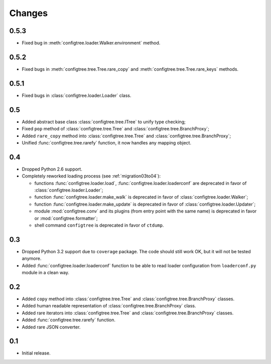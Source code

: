 Changes
=======

0.5.3
-----

*   Fixed bug in :meth:`configtree.loader.Walker.environment` method.


0.5.2
-----

*   Fixed bugs in :meth:`configtree.tree.Tree.rare_copy`
    and :meth:`configtree.tree.Tree.rare_keys` methods.


0.5.1
-----

*   Fixed bugs in :class:`configtree.loader.Loader` class.


0.5
---

*   Added abstract base class :class:`configtree.tree.ITree` to unify type checking;
*   Fixed ``pop`` method of :class:`configtree.tree.Tree` and :class:`configtree.tree.BranchProxy`;
*   Added ``rare_copy`` method into :class:`configtree.tree.Tree` and :class:`configtree.tree.BranchProxy`;
*   Unified :func:`configtree.tree.rarefy` function, it now handles any mapping object.


0.4
---

*   Dropped Python 2.6 support.
*   Completely reworked loading process (see :ref:`migration03to04`):

    *   functions :func:`configtree.loader.load`, :func:`configtree.loader.loaderconf` are deprecated in favor of :class:`configtree.loader.Loader`;
    *   function :func:`configtree.loader.make_walk` is deprecated in favor of :class:`configtree.loader.Walker`;
    *   function :func:`configtree.loader.make_update` is deprecated in favor of :class:`configtree.loader.Updater`;
    *   module :mod:`configtree.conv` and its plugins (from entry point with
        the same name) is deprecated in favor or :mod:`configtree.formatter`;
    *   shell command ``configtree`` is deprecated in favor of ``ctdump``.

0.3
---

*   Dropped Python 3.2 support due to ``coverage`` package.  The code should
    still work OK, but it will not be tested anymore.
*   Added :func:`configtree.loader.loaderconf` function to be able to read loader configuration
    from ``loaderconf.py`` module in a clean way.


0.2
---

*   Added ``copy`` method into :class:`configtree.tree.Tree` and :class:`configtree.tree.BranchProxy` classes.
*   Added human readable representation of :class:`configtree.tree.BranchProxy` class.
*   Added rare iterators into :class:`configtree.tree.Tree` and :class:`configtree.tree.BranchProxy` classes.
*   Added :func:`configtree.tree.rarefy` function.
*   Added rare JSON converter.


0.1
---

*   Initial release.
